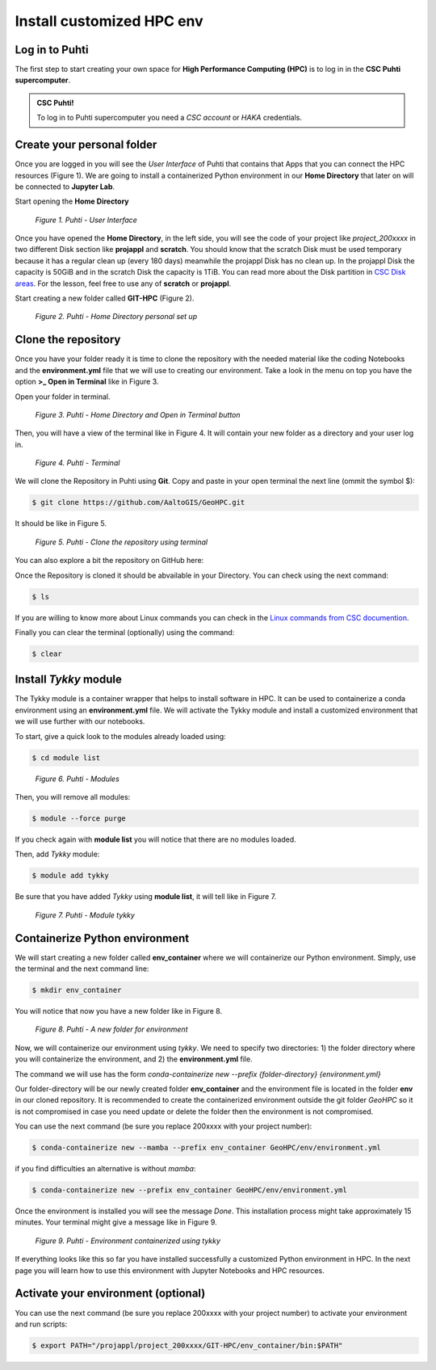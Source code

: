 Install customized HPC env 
============================

Log in to Puhti
------------------

The first step to start creating your own space for **High Performance Computing (HPC)** 
is to log in in the **CSC Puhti supercomputer**.

.. admonition:: CSC Puhti!

    To log in to Puhti supercomputer you need a *CSC account* or *HAKA* credentials.

    .. button-link:: https://www.puhti.csc.fi/public/welcome.html
            :color: primary
            :shadow:
            :align: center

            👉 Log in to Puhti


Create your personal folder
-----------------------------

Once you are logged in you will see the *User Interface* of Puhti that contains that Apps that you can connect the HPC resources (Figure 1). 
We are going to install a containerized Python environment in our **Home Directory** that later on will be connected to **Jupyter Lab**. 

Start opening the **Home Directory**

.. figure:: img/img1.png
    
    *Figure 1. Puhti - User Interface*

Once you have opened the **Home Directory**, in the left side, you will see the code of your project like *project_200xxxx* 
in two different Disk section like **projappl** and **scratch**. You should know that the scratch Disk must be used temporary 
because it has a regular clean up (every 180 days) meanwhile the projappl Disk has no clean up. In the projappl Disk 
the capacity is 50GiB and in the scratch Disk the capacity is 1TiB. You can read more about the 
Disk partition in `CSC Disk areas <https://docs.csc.fi/computing/disk/>`_. For the lesson, feel free 
to use any of **scratch** or **projappl**. 

Start creating a new folder called **GIT-HPC** (Figure 2).

.. figure:: img/img2.png
    
    *Figure 2. Puhti - Home Directory personal set up*


Clone the repository
----------------------

Once you have your folder ready it is time to clone the repository with the needed material like the coding Notebooks and the **environment.yml** file 
that we will use to creating our environment. Take a look in the menu on top you have the option **>_ Open in Terminal** like in Figure 3.

Open your folder in terminal.

.. figure:: img/img3.png
    
    *Figure 3. Puhti - Home Directory and Open in Terminal button*

Then, you will have a view of the terminal like in Figure 4. It will contain your new folder as a directory and your user log in.

.. figure:: img/img4.png
    
    *Figure 4. Puhti - Terminal*

We will clone the Repository in Puhti using **Git**. Copy and paste in your open terminal the next line (ommit the symbol $):

.. code-block:: bash

    $ git clone https://github.com/AaltoGIS/GeoHPC.git

It should be like in Figure 5.

.. figure:: img/img5.png
    
    *Figure 5. Puhti - Clone the repository using terminal*

You can also explore a bit the repository on GitHub here:

.. button-link:: https://github.com/AaltoGIS/GeoHPC
            :color: primary
            :shadow:
            :align: center

            👉 GeoHPC Repository

Once the Repository is cloned it should be abvailable in your Directory. You can check using the next command:

.. code-block:: bash

    $ ls

If you are willing to know more about Linux commands you can check in the `Linux commands from CSC documention <https://docs.csc.fi/support/tutorials/env-guide/using-linux-in-command-line/>`_.

Finally you can clear the terminal (optionally) using the command:


.. code-block:: bash

    $ clear

Install *Tykky* module
-------------------------

The Tykky module is a container wrapper that helps to install software in HPC. It can be used to containerize a conda environment 
using an **environment.yml** file. We will activate the Tykky module and install a customized environment that we will use further 
with our notebooks.

To start, give a quick look to the modules already loaded using:

.. code-block:: bash

    $ cd module list

.. figure:: img/img6.png
    
    *Figure 6. Puhti - Modules*

Then, you will remove all modules:

.. code-block:: bash

    $ module --force purge

If you check again with **module list** you will notice that there are no modules loaded.

Then, add *Tykky* module:

.. code-block:: bash

    $ module add tykky

Be sure that you have added *Tykky* using **module list**, it will tell like in Figure 7.

.. figure:: img/img7.png
    
    *Figure 7. Puhti - Module tykky*


Containerize Python environment
---------------------------------

We will start creating a new folder called **env_container** where we will containerize our Python environment. Simply, 
use the terminal and the next command line:

.. code-block:: bash

    $ mkdir env_container

You will notice that now you have a new folder like in Figure 8.

.. figure:: img/img8.png
    
    *Figure 8. Puhti - A new folder for environment*

Now, we will containerize our environment using *tykky*. We need to specify two directories: 1) the folder directory 
where you will containerize the environment, and 2) the **environment.yml** file.

The command we will use has the form *conda-containerize new --prefix {folder-directory} {environment.yml}*

Our folder-directory will be our newly created folder **env_container** and the environment 
file is located in the folder **env** in our cloned repository. It is recommended to create 
the containerized environment outside the git folder *GeoHPC* so it is not compromised in case you need update 
or delete the folder then the environment is not compromised.

You can use the next command (be sure you replace 200xxxx with your project number):

.. code-block:: bash

    $ conda-containerize new --mamba --prefix env_container GeoHPC/env/environment.yml

if you find difficulties an alternative is without *mamba*:

.. code-block:: bash

    $ conda-containerize new --prefix env_container GeoHPC/env/environment.yml


Once the environment is installed you will see the message *Done*. This installation 
process might take approximately 15 minutes. Your terminal might give a message like in Figure 9.

.. figure:: img/img9.png
    
    *Figure 9. Puhti - Environment containerized using tykky*

If everything looks like this so far you have installed successfully a customized Python 
environment in HPC. In the next page you will learn how to use this environment with Jupyter Notebooks and HPC resources. 

Activate your environment (optional)
---------------------------------------

You can use the next command (be sure you replace 200xxxx with your project number) to activate your environment and run scripts:

.. code-block:: bash

    $ export PATH="/projappl/project_200xxxx/GIT-HPC/env_container/bin:$PATH"





